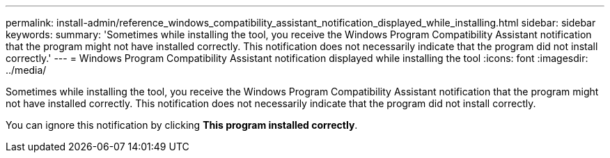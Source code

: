 ---
permalink: install-admin/reference_windows_compatibility_assistant_notification_displayed_while_installing.html
sidebar: sidebar
keywords: 
summary: 'Sometimes while installing the tool, you receive the Windows Program Compatibility Assistant notification that the program might not have installed correctly. This notification does not necessarily indicate that the program did not install correctly.'
---
= Windows Program Compatibility Assistant notification displayed while installing the tool
:icons: font
:imagesdir: ../media/

[.lead]
Sometimes while installing the tool, you receive the Windows Program Compatibility Assistant notification that the program might not have installed correctly. This notification does not necessarily indicate that the program did not install correctly.

You can ignore this notification by clicking *This program installed correctly*.
